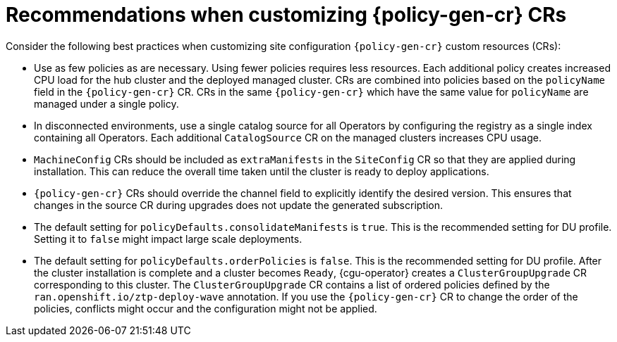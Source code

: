// Module included in the following assemblies:
//
// * scalability_and_performance/ztp_far_edge/ztp-configuring-managed-clusters-policies.adoc

:_module-type: CONCEPT
[id="ztp-pgt-config-best-practices_{context}"]
= Recommendations when customizing {policy-gen-cr} CRs

Consider the following best practices when customizing site configuration `{policy-gen-cr}` custom resources (CRs):

* Use as few policies as are necessary. Using fewer policies requires less resources. Each additional policy creates increased CPU load for the hub cluster and the deployed managed cluster. CRs are combined into policies based on the `policyName` field in the `{policy-gen-cr}` CR. CRs in the same `{policy-gen-cr}` which have the same value for `policyName` are managed under a single policy.

* In disconnected environments, use a single catalog source for all Operators by configuring the registry as a single index containing all Operators. Each additional `CatalogSource` CR on the managed clusters increases CPU usage.

* `MachineConfig` CRs should be included as `extraManifests` in the `SiteConfig` CR so that they are applied during installation. This can reduce the overall time taken until the cluster is ready to deploy applications.

* `{policy-gen-cr}` CRs should override the channel field to explicitly identify the desired version. This ensures that changes in the source CR during upgrades does not update the generated subscription.

* The default setting for `policyDefaults.consolidateManifests` is `true`. This is the recommended setting for DU profile. Setting it to `false` might impact large scale deployments.

* The default setting for `policyDefaults.orderPolicies` is `false`. This is the recommended setting for DU profile.  
After the cluster installation is complete and a cluster becomes `Ready`, {cgu-operator} creates a `ClusterGroupUpgrade` CR corresponding to this cluster. 
The `ClusterGroupUpgrade` CR contains a list of ordered policies defined by the `ran.openshift.io/ztp-deploy-wave` annotation.
If you use the `{policy-gen-cr}` CR to change the order of the policies, conflicts might occur and the configuration might not be applied.